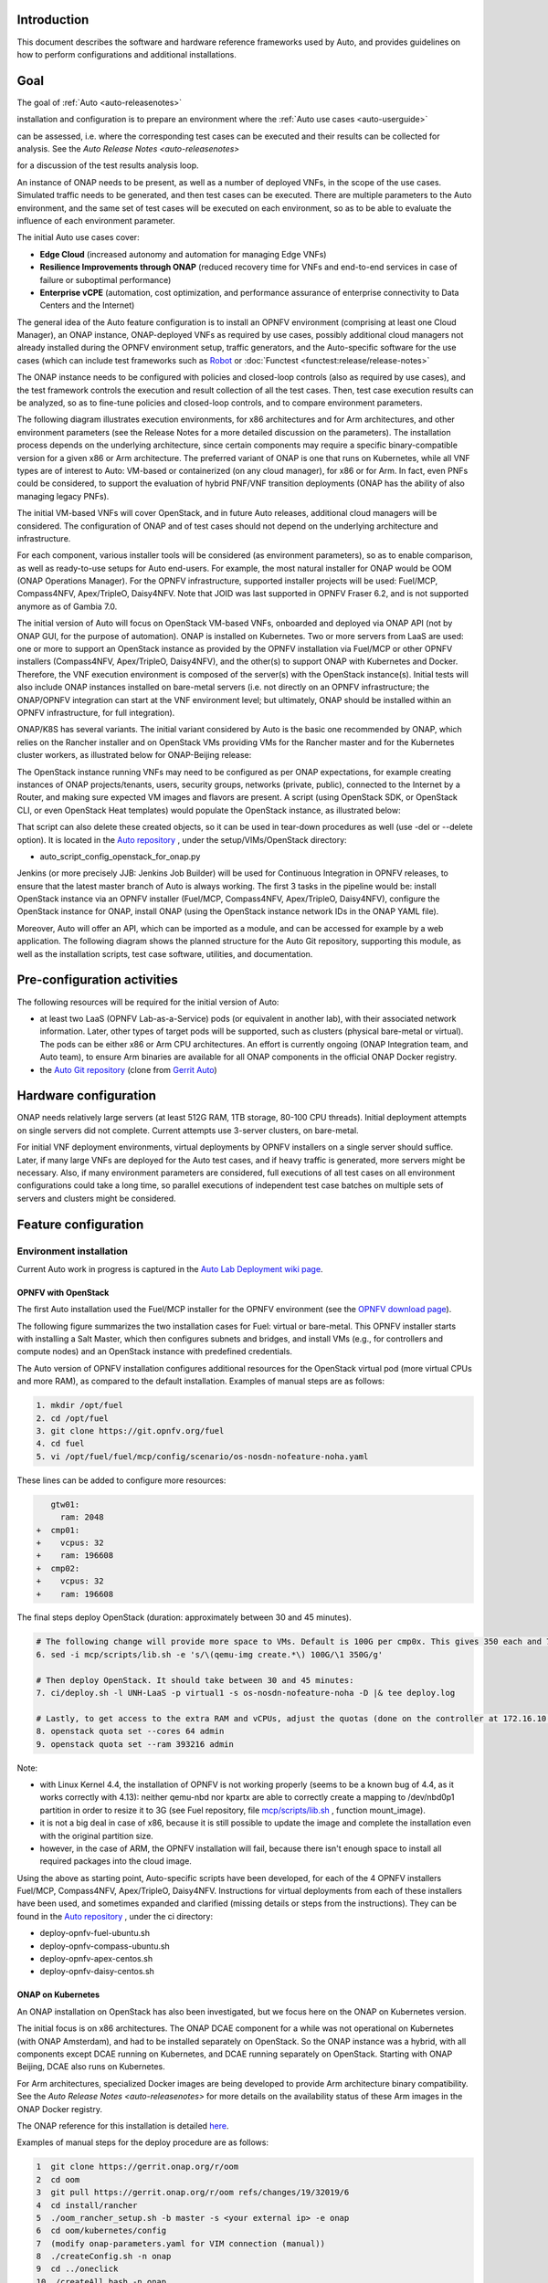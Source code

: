 .. This work is licensed under a Creative Commons Attribution 4.0 International License.
.. http://creativecommons.org/licenses/by/4.0
.. SPDX-License-Identifier CC-BY-4.0
.. (c) Open Platform for NFV Project, Inc. and its contributors


Introduction
============

This document describes the software and hardware reference frameworks used by Auto,
and provides guidelines on how to perform configurations and additional installations.


Goal
====

The goal of :ref:`Auto <auto-releasenotes>`

installation and configuration is to prepare an environment where the
:ref:`Auto use cases <auto-userguide>`

can be assessed, i.e. where the corresponding test cases can be executed and their results can be collected for analysis.
See the `Auto Release Notes <auto-releasenotes>`

for a discussion of the test results analysis loop.

An instance of ONAP needs to be present, as well as a number of deployed VNFs, in the scope of the use cases.
Simulated traffic needs to be generated, and then test cases can be executed. There are multiple parameters to
the Auto environment, and the same set of test cases will be executed on each environment, so as to be able to
evaluate the influence of each environment parameter.

The initial Auto use cases cover:

* **Edge Cloud** (increased autonomy and automation for managing Edge VNFs)
* **Resilience Improvements through ONAP** (reduced recovery time for VNFs and end-to-end services in case of failure
  or suboptimal performance)
* **Enterprise vCPE** (automation, cost optimization, and performance assurance of enterprise connectivity to Data Centers
  and the Internet)

The general idea of the Auto feature configuration is to install an OPNFV environment (comprising at least one Cloud Manager),
an ONAP instance, ONAP-deployed VNFs as required by use cases, possibly additional cloud managers not
already installed during the OPNFV environment setup, traffic generators, and the Auto-specific software
for the use cases (which can include test frameworks such as `Robot <http://robotframework.org/>`_ or :doc:`Functest <functest:release/release-notes>`

The ONAP instance needs to be configured with policies and closed-loop controls (also as required by use cases),
and the test framework controls the execution and result collection of all the test cases. Then, test case execution
results can be analyzed, so as to fine-tune policies and closed-loop controls, and to compare environment parameters.

The following diagram illustrates execution environments, for x86 architectures and for Arm architectures,
and other environment parameters (see the Release Notes for a more detailed discussion on the parameters).
The installation process depends on the underlying architecture, since certain components may require a
specific binary-compatible version for a given x86 or Arm architecture. The preferred variant of ONAP is one
that runs on Kubernetes, while all VNF types are of interest to Auto: VM-based or containerized (on any cloud
manager), for x86 or for Arm. In fact, even PNFs could be considered, to support the evaluation of hybrid PNF/VNF
transition deployments (ONAP has the ability of also managing legacy PNFs).

The initial VM-based VNFs will cover OpenStack, and in future Auto releases, additional cloud managers will be considered.
The configuration of ONAP and of test cases should not depend on the underlying architecture and infrastructure.

.. image:: auto-installTarget-generic.png


For each component, various installer tools will be considered (as environment parameters), so as to enable comparison,
as well as ready-to-use setups for Auto end-users. For example, the most natural installer for ONAP would be
OOM (ONAP Operations Manager). For the OPNFV infrastructure, supported installer projects will be used: Fuel/MCP,
Compass4NFV, Apex/TripleO, Daisy4NFV. Note that JOID was last supported in OPNFV Fraser 6.2, and is not supported
anymore as of Gambia 7.0.

The initial version of Auto will focus on OpenStack VM-based VNFs, onboarded and deployed via ONAP API
(not by ONAP GUI, for the purpose of automation). ONAP is installed on Kubernetes. Two or more servers from LaaS
are used: one or more to support an OpenStack instance as provided by the OPNFV installation via Fuel/MCP or other
OPNFV installers (Compass4NFV, Apex/TripleO, Daisy4NFV), and the other(s) to support ONAP with Kubernetes
and Docker. Therefore, the VNF execution environment is composed of the server(s) with the OpenStack instance(s).
Initial tests will also include ONAP instances installed on bare-metal servers (i.e. not directly on an OPNFV
infrastructure; the ONAP/OPNFV integration can start at the VNF environment level; but ultimately, ONAP should
be installed within an OPNFV infrastructure, for full integration).

.. image:: auto-installTarget-initial.png

ONAP/K8S has several variants. The initial variant considered by Auto is the basic one recommended by ONAP,
which relies on the Rancher installer and on OpenStack VMs providing VMs for the Rancher master and for the
Kubernetes cluster workers, as illustrated below for ONAP-Beijing release:

.. image:: auto-installTarget-ONAP-B.png


The OpenStack instance running VNFs may need to be configured as per ONAP expectations, for example creating
instances of ONAP projects/tenants, users, security groups, networks (private, public), connected to the
Internet by a Router, and making sure expected VM images and flavors are present. A script (using OpenStack
SDK, or OpenStack CLI, or even OpenStack Heat templates) would populate the OpenStack instance, as illustrated below:

.. image:: auto-OS-config4ONAP.png

That script can also delete these created objects, so it can be used in tear-down procedures as well
(use -del or --delete option). It is located in the `Auto repository <https://git.opnfv.org/auto/tree/>`_ ,
under the setup/VIMs/OpenStack directory:

* auto_script_config_openstack_for_onap.py


Jenkins (or more precisely JJB: Jenkins Job Builder) will be used for Continuous Integration in OPNFV releases,
to ensure that the latest master branch of Auto is always working. The first 3 tasks in the pipeline would be:
install OpenStack instance via an OPNFV installer (Fuel/MCP, Compass4NFV, Apex/TripleO, Daisy4NFV), configure
the OpenStack instance for ONAP, install ONAP (using the OpenStack instance network IDs in the ONAP YAML file).

Moreover, Auto will offer an API, which can be imported as a module, and can be accessed for example
by a web application. The following diagram shows the planned structure for the Auto Git repository,
supporting this module, as well as the installation scripts, test case software, utilities, and documentation.

.. image:: auto-repo-folders.png



Pre-configuration activities
============================

The following resources will be required for the initial version of Auto:

* at least two LaaS (OPNFV Lab-as-a-Service) pods (or equivalent in another lab), with their associated network
  information. Later, other types of target pods will be supported, such as clusters (physical bare-metal or virtual).
  The pods can be either x86 or Arm CPU architectures. An effort is currently ongoing (ONAP Integration team, and Auto team),
  to ensure Arm binaries are available for all ONAP components in the official ONAP Docker registry.
* the `Auto Git repository <https://git.opnfv.org/auto/tree/>`_
  (clone from `Gerrit Auto <https://gerrit.opnfv.org/gerrit/#/admin/projects/auto>`_)



Hardware configuration
======================

ONAP needs relatively large servers (at least 512G RAM, 1TB storage, 80-100 CPU threads). Initial deployment
attempts on single servers did not complete. Current attempts use 3-server clusters, on bare-metal.

For initial VNF deployment environments, virtual deployments by OPNFV installers on a single server should suffice.
Later, if many large VNFs are deployed for the Auto test cases, and if heavy traffic is generated, more servers
might be necessary. Also, if many environment parameters are considered, full executions of all test cases
on all environment configurations could take a long time, so parallel executions of independent test case batches
on multiple sets of servers and clusters might be considered.



Feature configuration
=====================

Environment installation
^^^^^^^^^^^^^^^^^^^^^^^^

Current Auto work in progress is captured in the
`Auto Lab Deployment wiki page <https://wiki.opnfv.org/display/AUTO/Auto+Lab+Deployment>`_.


OPNFV with OpenStack
~~~~~~~~~~~~~~~~~~~~

The first Auto installation used the Fuel/MCP installer for the OPNFV environment (see the
`OPNFV download page <https://www.opnfv.org/software/downloads>`_).

The following figure summarizes the two installation cases for Fuel: virtual or bare-metal.
This OPNFV installer starts with installing a Salt Master, which then configures
subnets and bridges, and install VMs (e.g., for controllers and compute nodes)
and an OpenStack instance with predefined credentials.

.. image:: auto-OPFNV-fuel.png


The Auto version of OPNFV installation configures additional resources for the OpenStack virtual pod
(more virtual CPUs and more RAM), as compared to the default installation. Examples of manual steps are as follows:

.. code-block:: console

    1. mkdir /opt/fuel
    2. cd /opt/fuel
    3. git clone https://git.opnfv.org/fuel
    4. cd fuel
    5. vi /opt/fuel/fuel/mcp/config/scenario/os-nosdn-nofeature-noha.yaml


These lines can be added to configure more resources:

.. code-block:: yaml

       gtw01:
         ram: 2048
    +  cmp01:
    +    vcpus: 32
    +    ram: 196608
    +  cmp02:
    +    vcpus: 32
    +    ram: 196608


The final steps deploy OpenStack (duration: approximately between 30 and 45 minutes).

.. code-block:: console

    # The following change will provide more space to VMs. Default is 100G per cmp0x. This gives 350 each and 700 total.
    6. sed -i mcp/scripts/lib.sh -e 's/\(qemu-img create.*\) 100G/\1 350G/g'

    # Then deploy OpenStack. It should take between 30 and 45 minutes:
    7. ci/deploy.sh -l UNH-LaaS -p virtual1 -s os-nosdn-nofeature-noha -D |& tee deploy.log

    # Lastly, to get access to the extra RAM and vCPUs, adjust the quotas (done on the controller at 172.16.10.36):
    8. openstack quota set --cores 64 admin
    9. openstack quota set --ram 393216 admin


Note:

* with Linux Kernel 4.4, the installation of OPNFV is not working properly (seems to be a known bug of 4.4, as it works correctly with 4.13):
  neither qemu-nbd nor kpartx are able to correctly create a mapping to /dev/nbd0p1 partition in order to resize it to 3G (see Fuel repository,
  file `mcp/scripts/lib.sh <https://git.opnfv.org/fuel/tree/mcp/scripts/lib.sh>`_ , function mount_image).
* it is not a big deal in case of x86, because it is still possible to update the image and complete the installation even with the
  original partition size.
* however, in the case of ARM, the OPNFV installation will fail, because there isn't enough space to install all required packages into
  the cloud image.

Using the above as starting point, Auto-specific scripts have been developed, for each of the 4 OPNFV installers Fuel/MCP,
Compass4NFV, Apex/TripleO, Daisy4NFV. Instructions for virtual deployments from each of these installers have been used, and
sometimes expanded and clarified (missing details or steps from the instructions).
They can be found in the `Auto repository <https://git.opnfv.org/auto/tree/>`_ , under the ci directory:

* deploy-opnfv-fuel-ubuntu.sh
* deploy-opnfv-compass-ubuntu.sh
* deploy-opnfv-apex-centos.sh
* deploy-opnfv-daisy-centos.sh



ONAP on Kubernetes
~~~~~~~~~~~~~~~~~~

An ONAP installation on OpenStack has also been investigated, but we focus here on
the ONAP on Kubernetes version.

The initial focus is on x86 architectures. The ONAP DCAE component for a while was not operational
on Kubernetes (with ONAP Amsterdam), and had to be installed separately on OpenStack. So the ONAP
instance was a hybrid, with all components except DCAE running on Kubernetes, and DCAE running
separately on OpenStack. Starting with ONAP Beijing, DCAE also runs on Kubernetes.

For Arm architectures, specialized Docker images are being developed to provide Arm architecture
binary compatibility. See the `Auto Release Notes <auto-releasenotes>`
for more details on the availability status of these Arm images in the ONAP Docker registry.

The ONAP reference for this installation is detailed `here <http://onap.readthedocs.io/en/latest/submodules/oom.git/docs/oom_user_guide.html>`_.

Examples of manual steps for the deploy procedure are as follows:

.. code-block:: console

    1  git clone https://gerrit.onap.org/r/oom
    2  cd oom
    3  git pull https://gerrit.onap.org/r/oom refs/changes/19/32019/6
    4  cd install/rancher
    5  ./oom_rancher_setup.sh -b master -s <your external ip> -e onap
    6  cd oom/kubernetes/config
    7  (modify onap-parameters.yaml for VIM connection (manual))
    8  ./createConfig.sh -n onap
    9  cd ../oneclick
    10 ./createAll.bash -n onap

Several automation efforts to integrate the ONAP installation in Auto CI are in progress.
One effort involves using a 3-server cluster at OPNFV Pharos LaaS (Lab-as-a-Service).
The script is available in the `Auto repository <https://git.opnfv.org/auto/tree/>`_ , under the ci directory::

* deploy-onap.sh



ONAP configuration
^^^^^^^^^^^^^^^^^^

This section describes the logical steps performed by the Auto scripts to prepare ONAP and VNFs.


VNF deployment
~~~~~~~~~~~~~~

<TBC; pre-onboarding, onboarding, deployment>


Policy and closed-loop control configuration
~~~~~~~~~~~~~~~~~~~~~~~~~~~~~~~~~~~~~~~~~~~~

<TBC>


Traffic Generator configuration
^^^^^^^^^^^^^^^^^^^^^^^^^^^^^^^

<TBC>



Test Case software installation and execution control
^^^^^^^^^^^^^^^^^^^^^^^^^^^^^^^^^^^^^^^^^^^^^^^^^^^^^

<TBC; mention the management of multiple environments (characterized by their parameters), execution of all test cases
in each environment, only a subset in official OPNFV CI/CD Jenkins due to size and time limits; then posting and analysis
of results; failures lead to bug-fixing, successes lead to analysis for comparisons and fine-tuning>



Installation health-check
=========================

<TBC; the Auto installation will self-check, but indicate here manual steps to double-check that the
installation was successful>




References
==========

Auto Wiki pages:

* `Auto wiki main page <https://wiki.opnfv.org/pages/viewpage.action?pageId=12389095>`_
* `Auto Lab Deployment wiki page <https://wiki.opnfv.org/display/AUTO/Auto+Lab+Deployment>`_


OPNFV documentation on Auto:

* `Auto Release Notes <release-notes>`
* `Auto use case user guides <auto-userguide>`


Git&Gerrit Auto repositories:

* `Auto Git repository <https://git.opnfv.org/auto/tree/>`_
* `Gerrit for Auto project <https://gerrit.opnfv.org/gerrit/#/admin/projects/auto>`_

